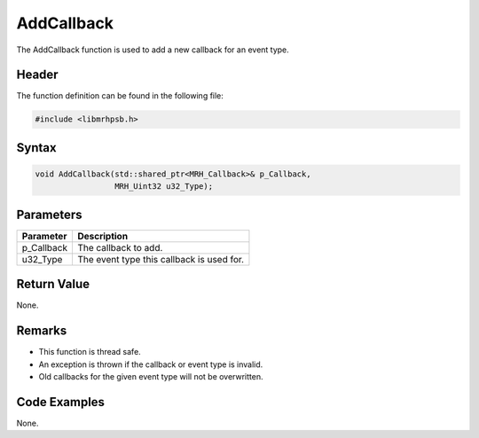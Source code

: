 AddCallback
===========
The AddCallback function is used to add a new callback for an event type.

Header
------
The function definition can be found in the following file:

.. code-block:: c

    #include <libmrhpsb.h>


Syntax
------
.. code-block:: c

    void AddCallback(std::shared_ptr<MRH_Callback>& p_Callback, 
                     MRH_Uint32 u32_Type);


Parameters
----------
.. list-table::
    :header-rows: 1

    * - Parameter
      - Description
    * - p_Callback
      - The callback to add.
    * - u32_Type
      - The event type this callback is used for.


Return Value
------------
None.

Remarks
-------
* This function is thread safe.
* An exception is thrown if the callback or event type is invalid.
* Old callbacks for the given event type will not be overwritten.

Code Examples
-------------
None.